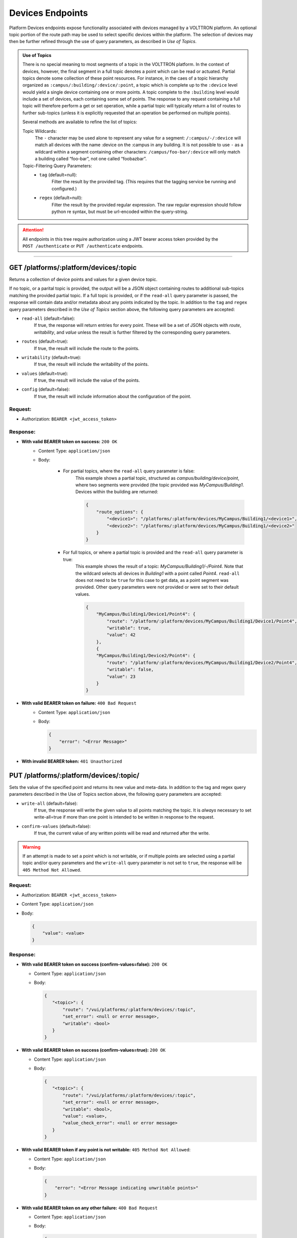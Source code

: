 =================
Devices Endpoints
=================


Platform Devices endpoints expose functionality associated with devices managed by a VOLTTRON
platform. An optional topic portion of the route path may be used to select specific devices within
the platform. The selection of devices may then be further refined through the use of query parameters,
as described in *Use of Topics*.

.. admonition:: Use of Topics

    There is no special meaning to most segments of a topic in the VOLTTRON platform. In the context of
    devices, however, the final segment in a full topic denotes a point which can be read or actuated.
    Partial topics denote some collection of these point resources. For instance, in the caes of a topic hierarchy
    organized as ``:campus/:building/:device/:point``, a topic which is complete up to the ``:device`` level would
    yield a single device containing one or more points. A topic complete to the ``:building`` level would include a
    set of devices, each containing some set of points. The response to any request containing a full topic will
    therefore perform a get or set operation, while a partial topic will typically return a list of routes to
    further sub-topics (unless it is explicitly requested that an operation be performed on multiple
    points).

    Several methods are available to refine the list of topics:

    Topic Wildcards:
        The ``-`` character may be used alone to represent any value for a segment: ``/:campus/-/:device``
        will match all devices with the name :device on the :campus in any building. It is not possible to
        use ``-`` as a wildcard within a segment containing other characters: ``/campus/foo-bar/:device``
        will only match a building called “foo-bar”, not one called “foobazbar”.

    Topic-Filtering Query Parameters:
        -  ``tag`` (default=null):
            Filter the result by the provided tag. (This requires that the tagging service be
            running and configured.)
        -  ``regex`` (default=null):
                Filter the result by the provided regular expression. The raw regular expression
                should follow python re syntax, but must be url-encoded within the query-string.

.. attention::
    All endpoints in this tree require authorization using a JWT bearer access token provided by the
    ``POST /authenticate`` or ``PUT /authenticate`` endpoints.
--------------

GET /platforms/:platform/devices/:topic
=======================================
Returns a collection of device points and values for a given device topic.

If no topic, or a parital topic is provided, the output will be a JSON object containing routes to
additional sub-topics matching the provided partial topic.  If a full topic is provided, or if the
``read-all`` query parameter is passed, the response will contain data and/or metadata about any
points indicated by the topic. In addition to the ``tag`` and ``regex`` query parameters described
in the *Use of Topics* section above, the following query parameters are accepted:

* ``read-all`` (default=false):
    If true, the response will return entries for every point. These will be a set of JSON objects
    with `route`, `writability`, and `value` unless the result is further filtered by the
    corresponding query parameters.
* ``routes`` (default=true):
    If true, the result will include the route to the points.
* ``writability`` (default=true):
    If true, the result will include the writability of the points.
* ``values`` (default=true):
    If true, the result will include the value of the points.
* ``config`` (default=false):
    If true, the result will include information about the configuration of the point.

Request:
--------

* Authorization: ``BEARER <jwt_access_token>``

Response:
---------

* **With valid BEARER token on success:** ``200 OK``
    -  Content Type: ``application/json``
    -  Body:

        + For partial topics, where the ``read-all`` query parameter is false:
            This example shows a partial topic, structured as `campus/building/device/point`,
            where two segments were provided (the topic provided was `MyCampus/Building1`.
            Devices within the building are returned:

            .. code-block:: JSON

                {
                    "route_options": {
                        "<device1>": "/platforms/:platform/devices/MyCampus/Building1/<device1>",
                        "<device2>": "/platforms/:platform/devices/MyCampus/Building1/<device2>"
                    }
                }

        + For full topics, or where a partial topic is provided and the ``read-all`` query parameter is true:
            This example shows the result of a topic: `MyCampus/Building1/-/Point4`. Note that
            the wildcard selects all devices in `Building1` with a point called `Point4`.
            ``read-all`` does not need to be ``true`` for this case to get data, as a point segment was provided.
            Other query parameters were not provided or were set to their default values.

            .. code-block:: JSON

                {
                    "MyCampus/Building1/Device1/Point4": {
                        "route": "/platform/:platform/devices/MyCampus/Building1/Device1/Point4",
                        "writable": true,
                        "value": 42
                    },
                    {
                    "MyCampus/Building1/Device2/Point4": {
                        "route": "/platform/:platform/devices/MyCampus/Building1/Device2/Point4",
                        "writable": false,
                        "value": 23
                    }
                }

* **With valid BEARER token on failure:** ``400 Bad Request``
    - Content Type: ``application/json``
    - Body:

      .. code-block:: JSON

            {
                "error": "<Error Message>"
            }

* **With invalid BEARER token:** ``401 Unauthorized``


PUT /platforms/:platform/devices/:topic/
========================================

Sets the value of the specified point and returns its new value and meta-data. In addition to the tag and regex query
parameters described in the Use of Topics section above, the following query parameters are accepted:

* ``write-all`` (default=false):
    If true, the response will write the given value to all points matching the topic. It is *always* necessary to
    set write-all=true if more than one point is intended to be written in response to the request.
* ``confirm-values`` (default=false):
    If true, the current value of any written points will be read and returned after the write.

.. warning::
    If an attempt is made to set a point which is not writable, or if multiple points are selected
    using a partial topic and/or query parameters and the ``write-all`` query parameter is not set
    to ``true``, the response will be ``405 Method Not Allowed``.

Request:
--------

* Authorization: ``BEARER <jwt_access_token>``

* Content Type: ``application/json``

* Body:

  .. code-block:: JSON

        {
            "value": <value>
        }

Response:
---------

-  **With valid BEARER token on success (confirm-values=false):** ``200 OK``

   -  Content Type: ``application/json``

   -  Body:

      .. code-block:: JSON

         {
            "<topic>": {
                "route": "/vui/platforms/:platform/devices/:topic",
                "set_error": <null or error message>,
                "writable": <bool>
            }
         }

-  **With valid BEARER token on success (confirm-values=true):** ``200 OK``

   -  Content Type: ``application/json``

   -  Body:

      .. code-block:: JSON

         {
            "<topic>": {
                "route": "/vui/platforms/:platform/devices/:topic",
                "set_error": <null or error message>,
                "writable": <bool>,
                "value": <value>,
                "value_check_error": <null or error message>
            }
         }

-  **With valid BEARER token if any point is not writable:**
   ``405 Method Not Allowed``:

   -  Content Type: ``application/json``

   -  Body:

      .. code-block:: JSON

         {
             "error": "<Error Message indicating unwritable points>"
         }

-  **With valid BEARER token on any other failure:** ``400 Bad Request``

   -  Content Type: ``application/json``

   -  Body:

      .. code-block:: JSON

         {
             "error": "<Error Message>"
         }

-  **With invalid BEARER token:** ``401 Unauthorized``

--------------

DELETE /platforms/:platform/devices/:topic/
===========================================

Resets the value of the specified point and returns its new value andmeta-data.In addition to the tag and regex query
parameters described in the Use of Topics section above, the following query parameters are accepted:

    * ``write-all`` (default=false):
        If true, the response will write the given value to all points matching the topic. It is *always* necessary to
        set write-all=true if more than one point is intended to be written in response to the request.
    * ``confirm-values`` (default=false):
        If true, the current value of any written points will be read and returned after the write.

.. warning::
    If an attempt is made to set a point which is not writable, or if multiple points are selected
    using a partial topic and/or query parameters and the ``write-all`` query parameter is not set
    to ``true``, the response will be ``405 Method Not Allowed``.

.. warning::
    The request will also fail unless all writes are successful, and any points which would otherwise be set will be
    reverted to their previous value.

Request:
--------

-  Authorization: ``BEARER <jwt_access_token>``

Response:
---------

-  **With valid BEARER token on success (confirm-values=false):** ``200 OK``

   -  Content Type: ``application/json``

   -  Body:

      .. code-block:: JSON

         {
            "<topic>": {
                "route": "/vui/platforms/:platform/devices/:topic",
                "writable": <bool>
            }
        }

-  **With valid BEARER token on success (confirm-values=true):** ``200 OK``

   -  Content Type: ``application/json``

   -  Body:

      .. code-block:: JSON

         {
            "<topic>": {
                "route": "/vui/platforms/:platform/devices/:topic",
                "writable": <bool>,
                "value": <value>,
                "value_check_error": <null or error message>
            }
        }

-  **With valid BEARER token if any point is not writable:**
   ``405 Method Not Allowed``:

   -  Content Type: ``application/json``

   -  Body:

      .. code-block:: JSON

         {
             "error": "<Error Message indicating unwritable points>"
         }

-  **With valid BEARER token on any other failure:** ``400 Bad Request``

   -  Content Type: ``application/json``

   -  Body:

      .. code-block:: JSON

         {
             "error": "<Error Message>"
         }

-  **With invalid BEARER token:** ``401 Unauthorized``

